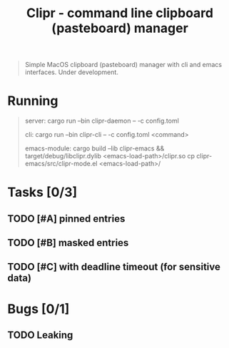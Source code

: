 #+TITLE: Clipr - command line clipboard (pasteboard) manager

#+begin_quote
Simple MacOS clipboard (pasteboard) manager with cli and emacs interfaces. Under development.
#+end_quote

* Running
#+begin_quote
server:
  cargo run --bin clipr-daemon -- -c config.toml

cli:
  cargo run --bin clipr-cli -- -c config.toml <command>

emacs-module:
  cargo build --lib clipr-emacs && target/debug/libclipr.dylib <emacs-load-path>/clipr.so
  cp clipr-emacs/src/clipr-mode.el <emacs-load-path>/
#+end_quote

* Tasks [0/3]

** TODO [#A] pinned entries

** TODO [#B] masked entries

** TODO [#C] with deadline timeout (for sensitive data)

* Bugs [0/1]

** TODO Leaking
